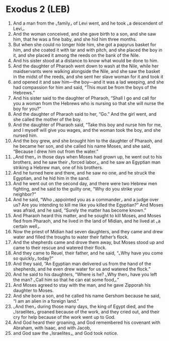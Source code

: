 * Exodus 2 (LEB)
:PROPERTIES:
:ID: LEB/02-EXO02
:END:

1. And a man from the ⌞family⌟ of Levi went, and he took ⌞a descendent of Levi⌟.
2. And the woman conceived, and she gave birth to a son, and she saw him, that he was a fine baby, and she hid him three months.
3. But when she could no longer hide him, she got a papyrus basket for him, and she coated it with tar and with pitch, and she placed the boy in it, and she placed it among the reeds on the bank of the Nile.
4. And his sister stood at a distance to know what would be done to him.
5. And the daughter of Pharaoh went down to wash at the Nile, while her maidservants were walking alongside the Nile, and she saw the basket in the midst of the reeds, and she sent her slave woman for it and took it
6. and opened it and saw him—the boy—and it was a lad weeping, and she had compassion for him and said, “This must be from the boys of the Hebrews.”
7. And his sister said to the daughter of Pharaoh, “Shall I go and call for you a woman from the Hebrews who is nursing so that she will nurse the boy for you?”
8. And the daughter of Pharaoh said to her, “Go.” And the girl went, and she called the mother of the boy.
9. And the daughter of Pharaoh said, “Take this boy and nurse him for me, and I myself will give you wages, and the woman took the boy, and she nursed him.
10. And the boy grew, and she brought him to the daughter of Pharaoh, and he became her son, and she called his name Moses, and she said, “Because I drew him out from the water.”
11. ⌞And then⌟ in those days when Moses had grown up, he went out to his brothers, and he saw their ⌞forced labor⌟, and he saw an Egyptian man striking a Hebrew man, one of his brothers.
12. And he turned here and there, and he saw no one, and he struck the Egyptian, and he hid him in the sand.
13. And he went out on the second day, and there were two Hebrew men fighting, and he said to the guilty one, “Why do you strike your neighbor?”
14. And he said, “Who ⌞appointed you as a commander⌟ and a judge over us? Are you intending to kill me like you killed the Egyptian?” And Moses was afraid, and he said, “Surely the matter has become known.”
15. And Pharaoh heard this matter, and he sought to kill Moses, and Moses fled from Pharaoh, and he lived in the land of Midian, and he lived at ⌞a certain well⌟.
16. Now the priest of Midian had seven daughters, and they came and drew water and filled the troughs to water their father’s flock.
17. And the shepherds came and drove them away, but Moses stood up and came to their rescue and watered their flock.
18. And they came to Reuel, their father, and he said, “⌞Why have you come so quickly⌟ today?”
19. And they said, “An Egyptian man delivered us from the hand of the shepherds, and he even drew water for us and watered the flock.”
20. And he said to his daughters, “Where is he? ⌞Why then⌟ have you left the man? ⌞Call him so that he can eat some food⌟.”
21. And Moses agreed to stay with the man, and he gave Zipporah his daughter to Moses.
22. And she bore a son, and he called his name Gershom because he said, “I am an alien in a foreign land.”
23. ⌞And then⌟ during those many days, the king of Egypt died, and the ⌞Israelites⌟ groaned because of the work, and they cried out, and their cry for help because of the work went up to God.
24. And God heard their groaning, and God remembered his covenant with Abraham, with Isaac, and with Jacob,
25. and God saw the ⌞Israelites⌟, and God took notice.
